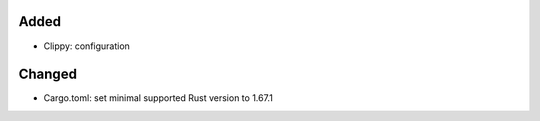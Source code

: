 .. A new scriv changelog fragment.
..
.. Uncomment the header that is right (remove the leading dots).
..
Added
.....

- Clippy:  configuration

Changed
.......

- Cargo.toml:  set minimal supported Rust version to 1.67.1

.. Deprecated
.. ..........
..
.. - A bullet item for the Deprecated category.
..
.. Fixed
.. .....
..
.. - A bullet item for the Fixed category.
..
.. Removed
.. .......
..
.. - A bullet item for the Removed category.
..
.. Security
.. ........
..
.. - A bullet item for the Security category.
..
